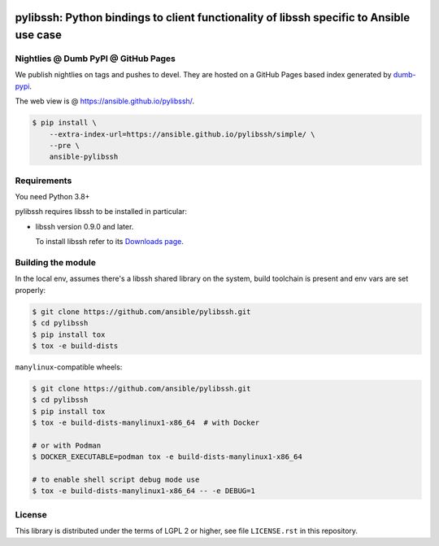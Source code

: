 .. image:: https://img.shields.io/pypi/v/ansible-pylibssh.svg?logo=Python&logoColor=white
   :target: https://pypi.org/project/ansible-pylibssh

.. image:: https://img.shields.io/badge/license-LGPL+-blue.svg?maxAge=3600
   :target: https://pypi.org/project/ansible-pylibssh

.. image:: https://img.shields.io/pypi/pyversions/ansible-pylibssh.svg?logo=Python&logoColor=white
   :target: https://pypi.org/project/ansible-pylibssh

.. image:: https://github.com/ansible/pylibssh/actions/workflows/ci-cd.yml/badge.svg?event=push
   :alt: 🧪 CI/CD @ devel
   :target: https://github.com/ansible/pylibssh/actions/workflows/ci-cd.yml

.. image:: https://img.shields.io/codecov/c/gh/ansible/pylibssh/devel?logo=codecov&logoColor=white
   :target: https://codecov.io/gh/ansible/pylibssh
   :alt: devel branch coverage via Codecov

.. image:: https://img.shields.io/badge/style-wemake-000000.svg
   :target: https://github.com/wemake-services/wemake-python-styleguide

.. image:: https://img.shields.io/badge/Code%20of%20Conduct-Ansible-silver.svg
   :target: https://docs.ansible.com/ansible/latest/community/code_of_conduct.html
   :alt: Ansible Code of Conduct

.. DO-NOT-REMOVE-docs-badges-END

pylibssh: Python bindings to client functionality of libssh specific to Ansible use case
========================================================================================

.. DO-NOT-REMOVE-docs-intro-START

Nightlies @ Dumb PyPI @ GitHub Pages
------------------------------------

.. DO-NOT-REMOVE-nightlies-START

We publish nightlies on tags and pushes to devel.
They are hosted on a GitHub Pages based index generated
by `dumb-pypi <https://pypi.org/project/dumb-pypi/>`_.

The web view is @ https://ansible.github.io/pylibssh/.

.. code-block:: shell-session

    $ pip install \
        --extra-index-url=https://ansible.github.io/pylibssh/simple/ \
        --pre \
        ansible-pylibssh

.. DO-NOT-REMOVE-nightlies-END


Requirements
------------

You need Python 3.8+

pylibssh requires libssh to be installed in particular:

- libssh version 0.9.0 and later.

  To install libssh refer to its `Downloads page
  <https://www.libssh.org/get-it/>`__.


Building the module
-------------------

In the local env, assumes there's a libssh shared library
on the system, build toolchain is present and env vars
are set properly:

.. code-block:: shell-session

    $ git clone https://github.com/ansible/pylibssh.git
    $ cd pylibssh
    $ pip install tox
    $ tox -e build-dists

``manylinux``-compatible wheels:

.. code-block:: shell-session

    $ git clone https://github.com/ansible/pylibssh.git
    $ cd pylibssh
    $ pip install tox
    $ tox -e build-dists-manylinux1-x86_64  # with Docker

    # or with Podman
    $ DOCKER_EXECUTABLE=podman tox -e build-dists-manylinux1-x86_64

    # to enable shell script debug mode use
    $ tox -e build-dists-manylinux1-x86_64 -- -e DEBUG=1

License
-------

This library is distributed under the terms of LGPL 2 or higher,
see file ``LICENSE.rst`` in this repository.
